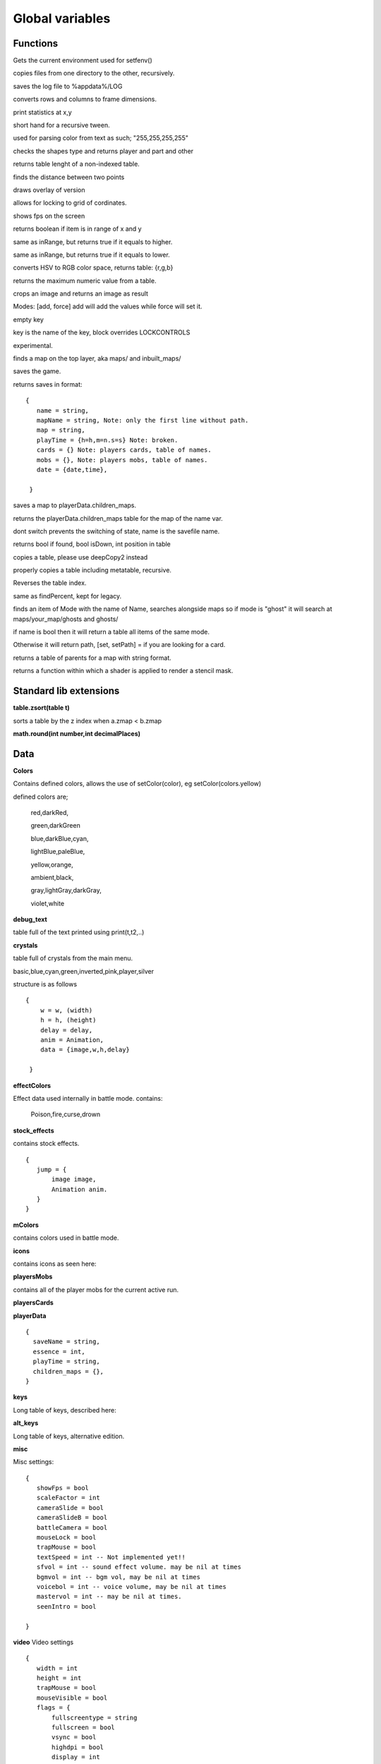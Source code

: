 Global variables
################

Functions
*********
.. function:: getPackageAlt()

    :returns string _PACKAGE: the current location of the file.

.. function::  getEnv()

Gets the current environment used for setfenv()

.. function:: copyFiles(string dir,string dest)

copies files from one directory to the other, recursively.

.. function::  saveLog()

saves the log file to %appdata%/LOG

.. function::  RCtoWH(userData image,int rows,int colums)

converts rows and columns to frame dimensions.

.. function::  printStats(float x,float y)

print statistics at x,y

.. function:: loopRange(var root,float range,string name,float speed, string mode)

short hand for a recursive tween.

.. function::  parseColor(string t)

used for parsing color from text as such; "255,255,255,255"

.. function::  checkPlayerCol(HC shape a,HC shape b)

checks the shapes type and returns player and part and other

.. function::  tableLenght(table t)

returns table lenght of a non-indexed table.

.. function::  findDistance(float x,float y)

finds the distance between two points

.. function::  findDimensions((HC shape or float x),float y,float x1,float y1)

.. function::  drawRelease()

draws overlay of version

.. function::  incrementPos(float x,float y,float ofx,float ofy,float degree)

allows for locking to grid of cordinates.

.. function::  showFPS()

shows fps on the screen

.. function::  inRange(float x,float item,float y)

returns boolean if item is in range of x and y

.. function::  inRangeHigher(...)

same as inRange, but returns true if it equals to higher.

.. function::  inRangeLower(...)

same as inRange, but returns true if it equals to lower.

.. function::  hsvToRgb(float h, float s float v)

converts HSV to RGB color space, returns table: {r,g,b}

.. function::  MinMaxFromTable(table)

returns the maximum numeric value from a table.

.. function::  crop(image,imagex,imagey,fw,fh,scalex,scaley,directon)**

crops an image and returns an image as result

.. function::  removeFromTable(table,item)

.. function::  mergeTable(table1,table2,mode)

Modes: [add, force] add will add the values while force will set it.

.. function::  getFactors(float number)

.. function::  nokey()

empty key

.. function::  keyboardpress(key,block)

key is the name of the key, block overrides LOCKCONTROLS

.. function::  mousepress(key,block)

.. function::  gamepadpress(joystick,key,block)

experimental.

.. function::  findMap(name)

finds a map on the top layer, aka maps/ and inbuilt_maps/

.. function::  saveGame(string name,optional map)

saves the game.

.. function::  getSaves()

returns saves in format:
::

 {
    name = string,
    mapName = string, Note: only the first line without path.
    map = string,
    playTime = {h=h,m=n.s=s} Note: broken.
    cards = {} Note: players cards, table of names.
    mobs = {}, Note: players mobs, table of names.
    date = {date,time},

  }

.. function::  saveGameShort(name)

saves a map to playerData.children_maps.

.. function::  loadGameShort(name)

returns the playerData.children_maps table for the map of the name var.

.. function::  loadGame(string name,bool dontswitch )

dont switch prevents the switching of state, name is the savefile name.

.. function::  queryKey(string name,KeyControler c,function fn)

returns bool if found, bool isDown, int position in table

.. function::  deepCopy(table)

copies a table, please use deepCopy2 instead

.. function::  deepCopy2(table)

properly copies a table including metatable, recursive.

.. function::  reverseTable(table)

Reverses the table index.

.. function::  precentOf(int full, int current)

same as findPercent, kept for legacy.

.. function::  findItem(mode,(bool or string) name)

finds an item of Mode with the name of Name, searches alongside maps so if mode is "ghost" it will search at
maps/your_map/ghosts and ghosts/

if name is bool then it will return a table all items of the same mode.

Otherwise it will return path, [set, setPath] = if you are looking for a card.

.. function::  getParents(string map,string(optional) tail)

returns a table of parents for a map with string format.

.. function::  imagestencil(function fn)

returns a function within which a shader is applied to render a stencil mask.



Standard lib extensions
***********************
**table.zsort(table t)**

sorts a table by the z index  when a.zmap < b.zmap

**math.round(int number,int decimalPlaces)**

Data
****
**Colors**

Contains defined colors, allows the use of setColor(color), eg setColor(colors.yellow)

defined colors are;

	red,darkRed,

	green,darkGreen

	blue,darkBlue,cyan,

	lightBlue,paleBlue,

	yellow,orange,

	ambient,black,

	gray,lightGray,darkGray,

	violet,white

**debug_text**

table full of the text printed using print(t,t2,..)

**crystals**

table full of crystals from the main menu.

basic,blue,cyan,green,inverted,pink,player,silver

structure is as follows
::

 {
     w = w, (width)
     h = h, (height)
     delay = delay,
     anim = Animation,
     data = {image,w,h,delay}

  }

**effectColors**

Effect data used internally in battle mode.
contains:

    Poison,fire,curse,drown

**stock_effects**

contains stock effects.
::

 {
    jump = {
        image image,
        Animation anim.
    }
 }

**mColors**

contains colors used in battle mode.

**icons**

contains icons as seen here:

**playersMobs**

contains all of the player mobs for the current active run.

**playersCards**

**playerData**
::

 {
   saveName = string,
   essence = int,
   playTime = string,
   children_maps = {},
 }


**keys**

Long table of keys, described here:

**alt_keys**

Long table of keys, alternative edition.

**misc**

Misc settings:
::

 {
    showFps = bool
    scaleFactor = int
    cameraSlide = bool
    cameraSlideB = bool
    battleCamera = bool
    mouseLock = bool
    trapMouse = bool
    textSpeed = int -- Not implemented yet!!
    sfvol = int -- sound effect volume. may be nil at times
    bgmvol = int -- bgm vol, may be nil at times
    voicebol = int -- voice volume, may be nil at times
    mastervol = int -- may be nil at times.
    seenIntro = bool

 }

**video**
Video settings
::

 {
    width = int
    height = int
    trapMouse = bool
    mouseVisible = bool
    flags = {
        fullscreentype = string
        fullscreen = bool
        vsync = bool
        highdpi = bool
        display = int
        borderless = bool
        srgb = bool
    }
 }


States
******
**Intro**

**Credits**

**Editor**

**Battle**

**PlayMap**

Constructors
************
**net**

work in progress do not use.

**Flux**

flux instance. `Documentation
<https://github.com/rxi/flux/>`_.


**Gamestate**

hump gamestate. `Documentation
<http://hump.readthedocs.org/en/latest/gamestate.html>`_.


**Timer**

hump timer, `Documentation
<http://hump.readthedocs.org/en/latest/timer.html>`_.


**Vector**

hump vector, `Documentation
<http://hump.readthedocs.org/en/latest/vector.html>`_.


**HC**

Hardon Collider, `Documentation
<http://vrld.github.io/HardonCollider/>`_.

**ui_package**

the inbuilt UI,

**msgQue**

the message que for npc's and other

**loadGhost**

ghost system, used for loading:

**loadCards**

card system, used for loading:

**keyControl**

controls the keys

**Profiler**
the profiler, `Documentation
<https://github.com/devfirefly/Piefiller>`_.

**Tserial**
packs table to string.
`Documentation
<https://love2d.org/wiki/Tserial>`_.

Other
*****
**eCurrentMap**

    The current map, full length string of the current map directory.

**mapAdmin**

    map admin module.

**MaxCapture**

is part of the capture timer before engagement starts

**playerMaskCategory**

the box2D category for player

**uniBody**

uniBody font to be used alongside love.graphics.newFont

**Glyphs**

Image font used for writing strange text

**basicFrameColor**

**basicButtonColor**

**LOCKCONTROLS**

locks all the controls (bool)

**_RELEASE**

string of version

**SHOWUI**

bool, shows or hides the ui, please use removeHud to remove HUD only works in play mode.

**DEBUG**

bool, enables debug mode

**PROFILER**

bool, allows to profile if P key is pressed

**STATS**

bool, shows stats

**globals**

the global gamestate.

